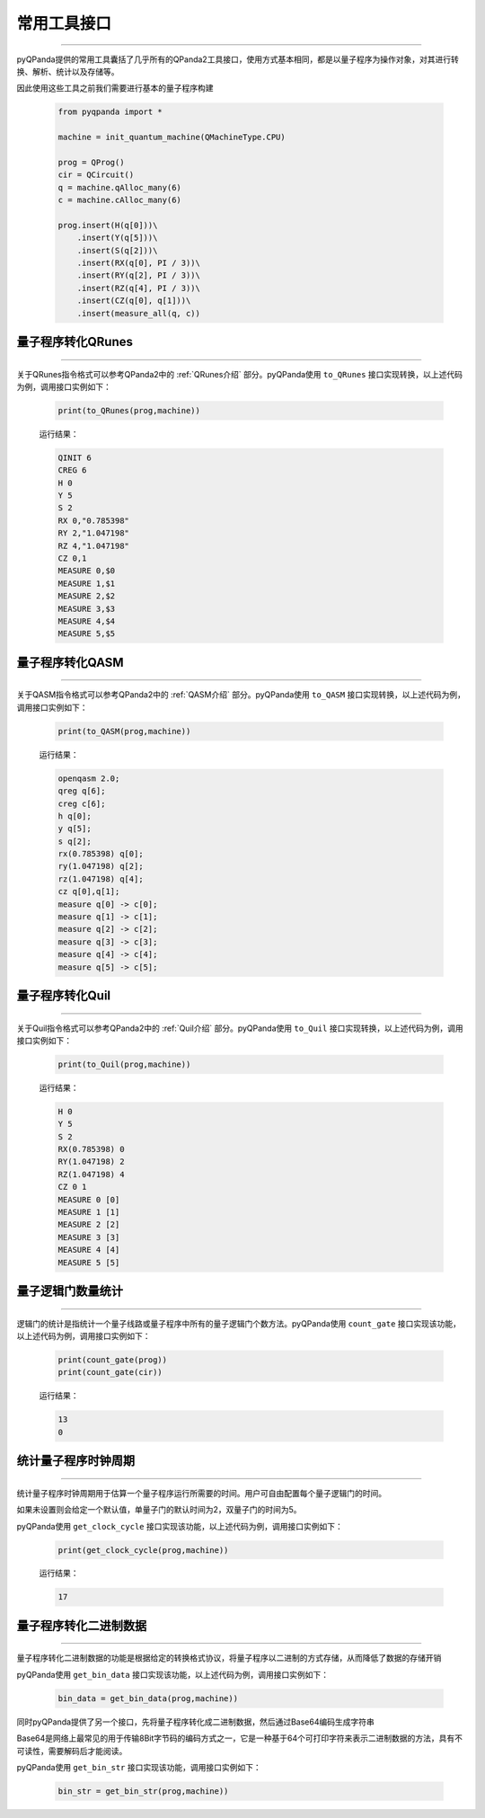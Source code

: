 .. _pyQPanda-Utilities:

常用工具接口
===========
----

pyQPanda提供的常用工具囊括了几乎所有的QPanda2工具接口，使用方式基本相同，都是以量子程序为操作对象，对其进行转换、解析、统计以及存储等。

因此使用这些工具之前我们需要进行基本的量子程序构建

    .. code-block:: python

        from pyqpanda import *

        machine = init_quantum_machine(QMachineType.CPU)

        prog = QProg()
        cir = QCircuit()
        q = machine.qAlloc_many(6)
        c = machine.cAlloc_many(6)

        prog.insert(H(q[0]))\
            .insert(Y(q[5]))\
            .insert(S(q[2]))\
            .insert(RX(q[0], PI / 3))\
            .insert(RY(q[2], PI / 3))\
            .insert(RZ(q[4], PI / 3))\
            .insert(CZ(q[0], q[1]))\
            .insert(measure_all(q, c))

量子程序转化QRunes
>>>>>>>>>>>>>>>>>>
----

关于QRunes指令格式可以参考QPanda2中的 :ref:`QRunes介绍` 部分。pyQPanda使用 ``to_QRunes`` 接口实现转换，以上述代码为例，调用接口实例如下：

    .. code-block:: python

        print(to_QRunes(prog,machine))

    运行结果：

    .. code-block:: python

        QINIT 6
        CREG 6
        H 0
        Y 5
        S 2
        RX 0,"0.785398"
        RY 2,"1.047198"
        RZ 4,"1.047198"
        CZ 0,1
        MEASURE 0,$0
        MEASURE 1,$1
        MEASURE 2,$2
        MEASURE 3,$3
        MEASURE 4,$4
        MEASURE 5,$5

量子程序转化QASM
>>>>>>>>>>>>>>>>
----

关于QASM指令格式可以参考QPanda2中的 :ref:`QASM介绍` 部分。pyQPanda使用 ``to_QASM`` 接口实现转换，以上述代码为例，调用接口实例如下：

    .. code-block:: python

        print(to_QASM(prog,machine))

    运行结果：

    .. code-block:: python

        openqasm 2.0;
        qreg q[6];
        creg c[6];
        h q[0];
        y q[5];
        s q[2];
        rx(0.785398) q[0];
        ry(1.047198) q[2];
        rz(1.047198) q[4];
        cz q[0],q[1];
        measure q[0] -> c[0];
        measure q[1] -> c[1];
        measure q[2] -> c[2];
        measure q[3] -> c[3];
        measure q[4] -> c[4];
        measure q[5] -> c[5];

量子程序转化Quil
>>>>>>>>>>>>>>>>>>
----

关于Quil指令格式可以参考QPanda2中的 :ref:`Quil介绍` 部分。pyQPanda使用 ``to_Quil`` 接口实现转换，以上述代码为例，调用接口实例如下：

    .. code-block:: python

        print(to_Quil(prog,machine))

    运行结果：

    .. code-block:: python

        H 0
        Y 5
        S 2
        RX(0.785398) 0
        RY(1.047198) 2
        RZ(1.047198) 4
        CZ 0 1
        MEASURE 0 [0]
        MEASURE 1 [1]
        MEASURE 2 [2]
        MEASURE 3 [3]
        MEASURE 4 [4]
        MEASURE 5 [5]

量子逻辑门数量统计
>>>>>>>>>>>>>>>>>>
----

逻辑门的统计是指统计一个量子线路或量子程序中所有的量子逻辑门个数方法。pyQPanda使用 ``count_gate`` 接口实现该功能，以上述代码为例，调用接口实例如下：

    .. code-block:: python

        print(count_gate(prog))
        print(count_gate(cir))

    运行结果：

    .. code-block:: python

        13
        0

统计量子程序时钟周期
>>>>>>>>>>>>>>>>>>>>>>
----

统计量子程序时钟周期用于估算一个量子程序运行所需要的时间。用户可自由配置每个量子逻辑门的时间。

如果未设置则会给定一个默认值，单量子门的默认时间为2，双量子门的时间为5。

pyQPanda使用 ``get_clock_cycle`` 接口实现该功能，以上述代码为例，调用接口实例如下：

    .. code-block:: python

        print(get_clock_cycle(prog,machine))

    运行结果：

    .. code-block:: python

        17

量子程序转化二进制数据
>>>>>>>>>>>>>>>>>>>>>
----

量子程序转化二进制数据的功能是根据给定的转换格式协议，将量子程序以二进制的方式存储，从而降低了数据的存储开销

pyQPanda使用 ``get_bin_data`` 接口实现该功能，以上述代码为例，调用接口实例如下：

    .. code-block:: python

        bin_data = get_bin_data(prog,machine))

同时pyQPanda提供了另一个接口，先将量子程序转化成二进制数据，然后通过Base64编码生成字符串

Base64是网络上最常见的用于传输8Bit字节码的编码方式之一，它是一种基于64个可打印字符来表示二进制数据的方法，具有不可读性，需要解码后才能阅读。

pyQPanda使用 ``get_bin_str`` 接口实现该功能，调用接口实例如下：

    .. code-block:: python

        bin_str = get_bin_str(prog,machine))










